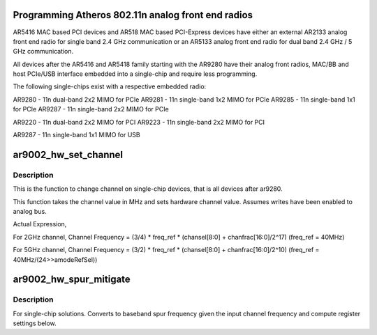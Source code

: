 .. -*- coding: utf-8; mode: rst -*-
.. src-file: drivers/net/wireless/ath/ath9k/ar9002_phy.c

.. _`programming-atheros-802.11n-analog-front-end-radios`:

Programming Atheros 802.11n analog front end radios
===================================================

AR5416 MAC based PCI devices and AR518 MAC based PCI-Express
devices have either an external AR2133 analog front end radio for single
band 2.4 GHz communication or an AR5133 analog front end radio for dual
band 2.4 GHz / 5 GHz communication.

All devices after the AR5416 and AR5418 family starting with the AR9280
have their analog front radios, MAC/BB and host PCIe/USB interface embedded
into a single-chip and require less programming.

The following single-chips exist with a respective embedded radio:

AR9280 - 11n dual-band 2x2 MIMO for PCIe
AR9281 - 11n single-band 1x2 MIMO for PCIe
AR9285 - 11n single-band 1x1 for PCIe
AR9287 - 11n single-band 2x2 MIMO for PCIe

AR9220 - 11n dual-band 2x2 MIMO for PCI
AR9223 - 11n single-band 2x2 MIMO for PCI

AR9287 - 11n single-band 1x1 MIMO for USB

.. _`ar9002_hw_set_channel`:

ar9002_hw_set_channel
=====================

.. c:function:: int ar9002_hw_set_channel(struct ath_hw *ah, struct ath9k_channel *chan)

    set channel on single-chip device

    :param ah:
        atheros hardware structure
    :type ah: struct ath_hw \*

    :param chan:
        *undescribed*
    :type chan: struct ath9k_channel \*

.. _`ar9002_hw_set_channel.description`:

Description
-----------

This is the function to change channel on single-chip devices, that is
all devices after ar9280.

This function takes the channel value in MHz and sets
hardware channel value. Assumes writes have been enabled to analog bus.

Actual Expression,

For 2GHz channel,
Channel Frequency = (3/4) \* freq_ref \* (chansel[8:0] + chanfrac[16:0]/2^17)
(freq_ref = 40MHz)

For 5GHz channel,
Channel Frequency = (3/2) \* freq_ref \* (chansel[8:0] + chanfrac[16:0]/2^10)
(freq_ref = 40MHz/(24>>amodeRefSel))

.. _`ar9002_hw_spur_mitigate`:

ar9002_hw_spur_mitigate
=======================

.. c:function:: void ar9002_hw_spur_mitigate(struct ath_hw *ah, struct ath9k_channel *chan)

    convert baseband spur frequency

    :param ah:
        atheros hardware structure
    :type ah: struct ath_hw \*

    :param chan:
        *undescribed*
    :type chan: struct ath9k_channel \*

.. _`ar9002_hw_spur_mitigate.description`:

Description
-----------

For single-chip solutions. Converts to baseband spur frequency given the
input channel frequency and compute register settings below.

.. This file was automatic generated / don't edit.

